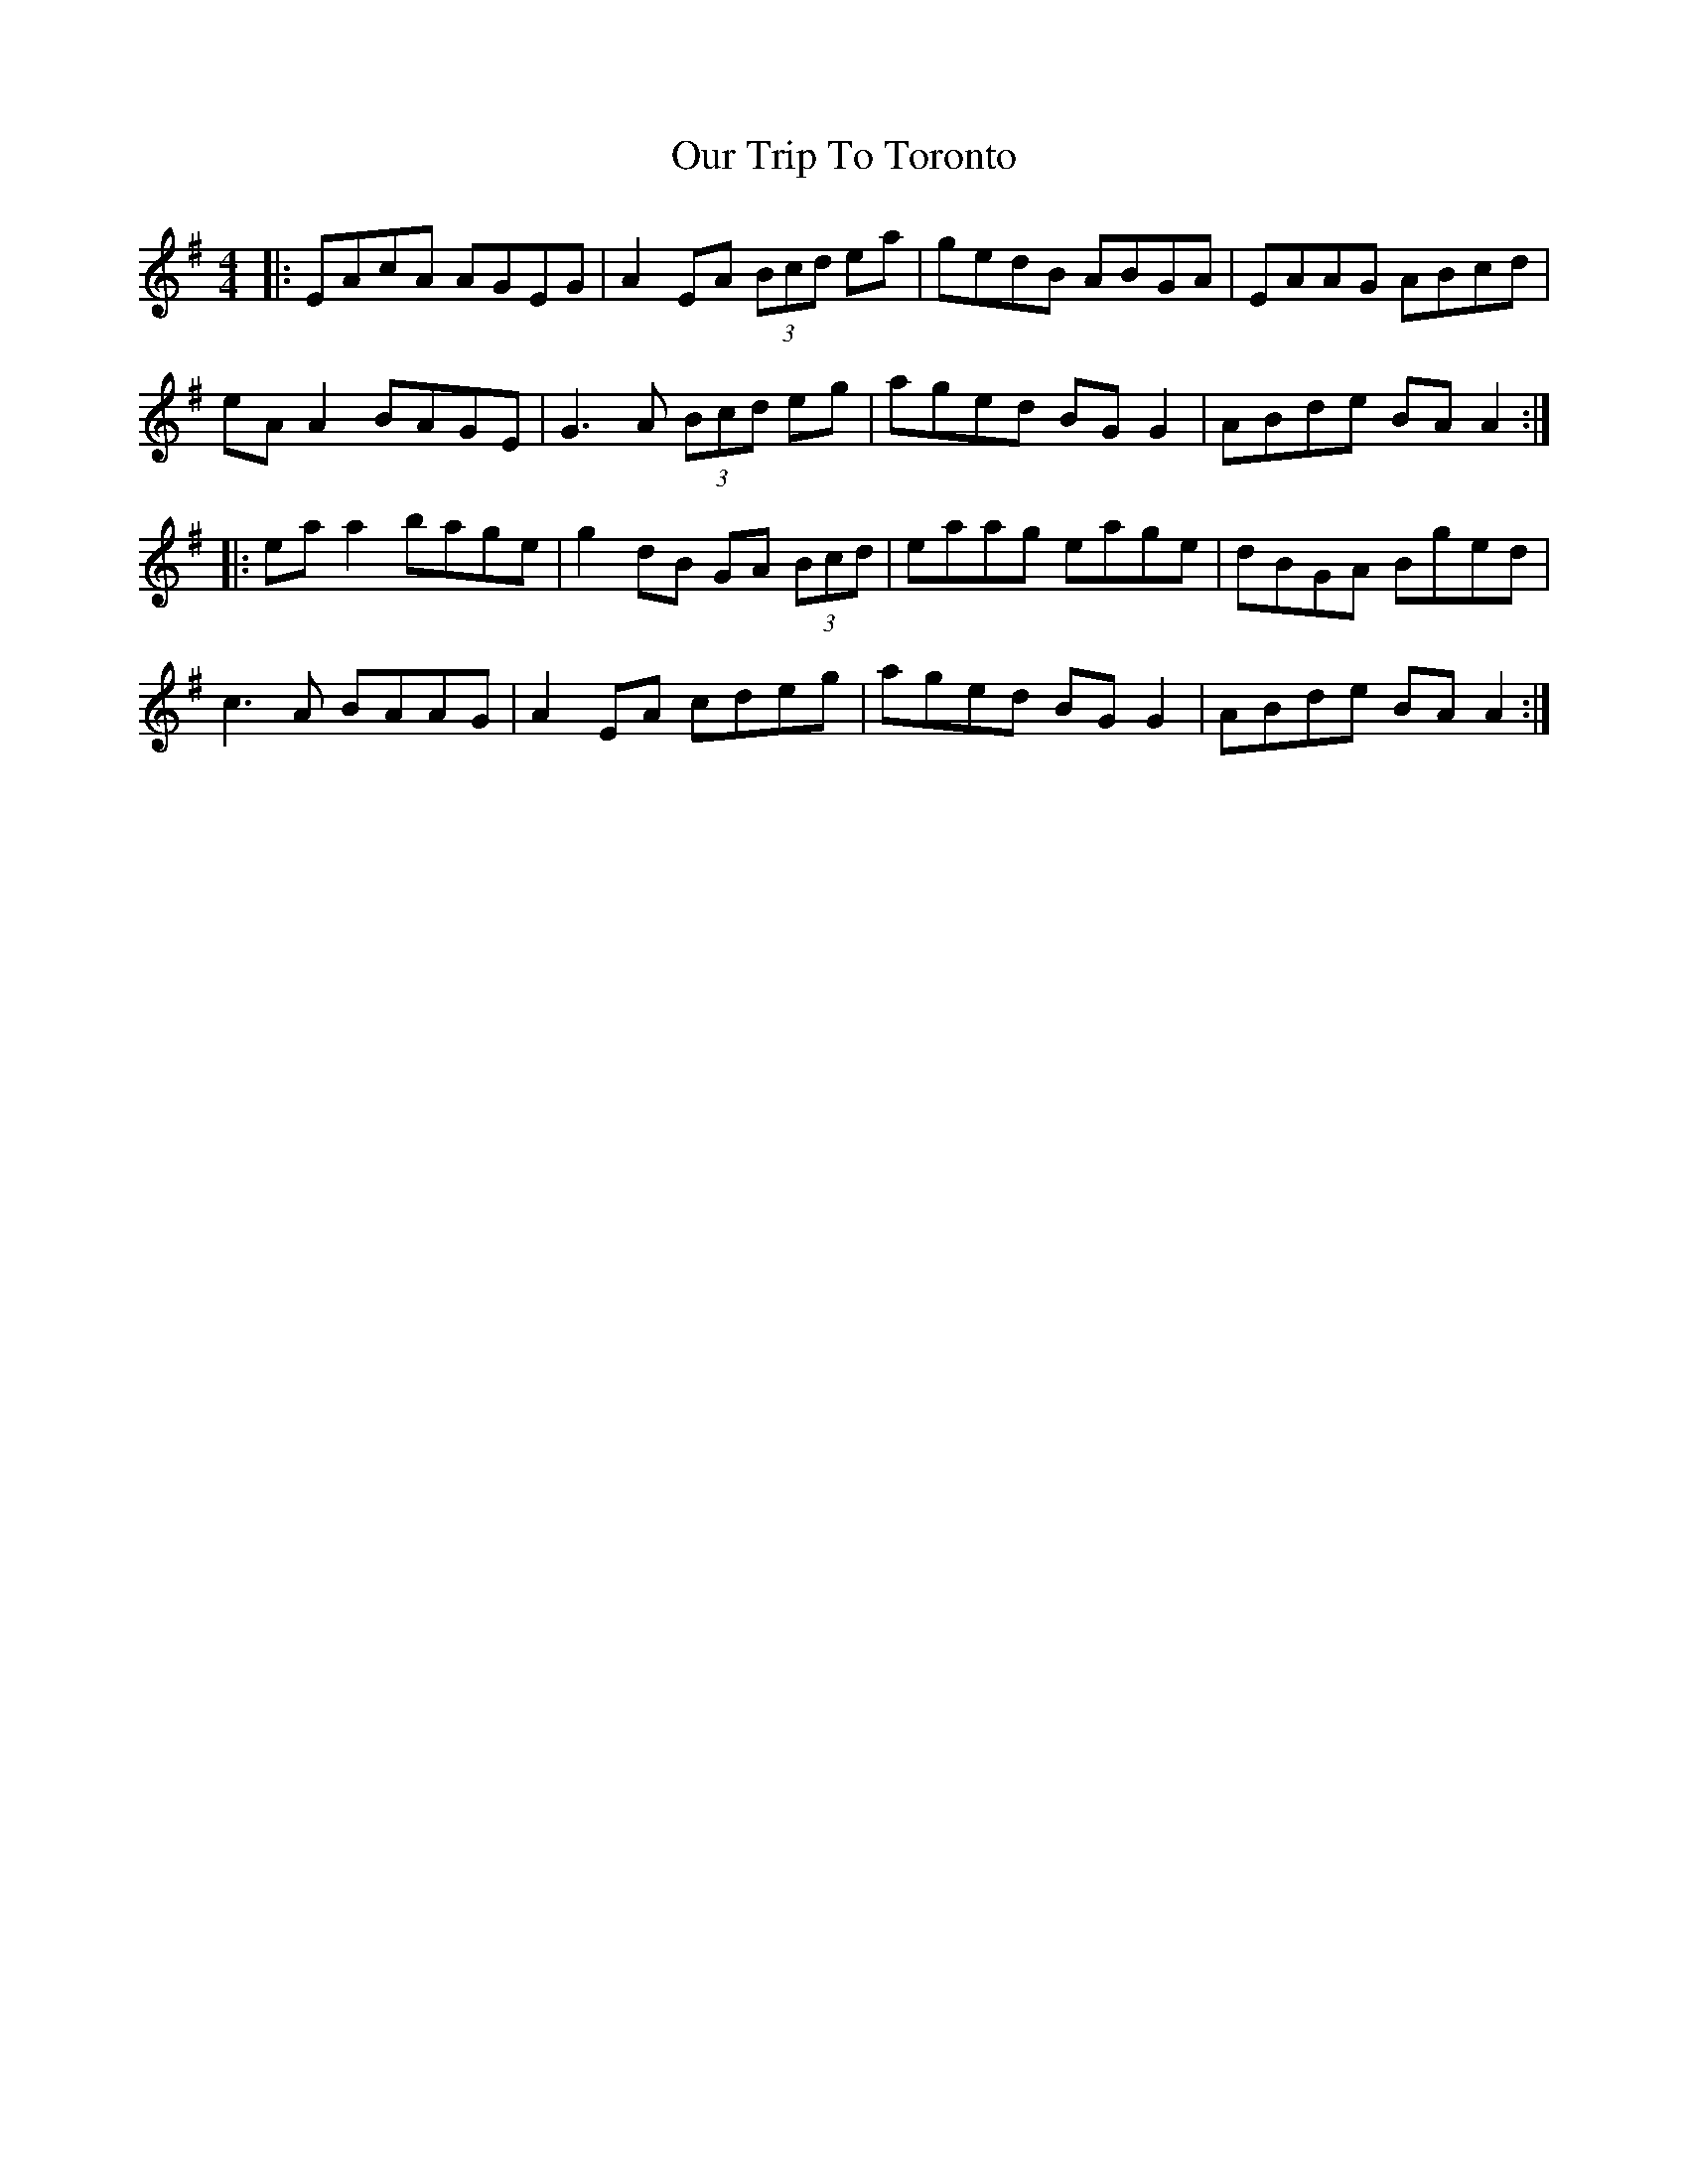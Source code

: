 X: 30841
T: Our Trip To Toronto
R: reel
M: 4/4
K: Adorian
|:EAcA AGEG|A2 EA (3Bcd ea|gedB ABGA|EAAG ABcd|
eA A2 BAGE|G3A (3Bcd eg|aged BG G2|ABde BA A2:|
|:ea a2 bage|g2 dB GA (3Bcd|eaag eage|dBGA Bged|
c3A BAAG|A2 EA cdeg|aged BG G2|ABde BA A2:|

